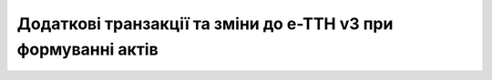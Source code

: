 Додаткові транзакції та зміни до е-ТТН v3 при формуванні актів
###########################################################################

.. _add-tran:

.. raw:: html

    <embed>
    <iframe src="https://docs.google.com/spreadsheets/d/e/2PACX-1vR4frexHTOelX507gkoPfGk_2ewyRR5FHCiEneMoo1khyjPVcV9631kkj-SbkVgtEJj5LZnhVP4B2qb/pubhtml?gid=0&single=true&range=A2:E12" width="1100" height="10850" frameborder="0" marginheight="0" marginwidth="0">Loading...</iframe>
    </embed>

.. _ttn-changes:

.. raw:: html

    <embed>
    <iframe src="https://docs.google.com/spreadsheets/d/e/2PACX-1vR4frexHTOelX507gkoPfGk_2ewyRR5FHCiEneMoo1khyjPVcV9631kkj-SbkVgtEJj5LZnhVP4B2qb/pubhtml?gid=0&single=true&range=A14:E24" width="1100" height="10850" frameborder="0" marginheight="0" marginwidth="0">Loading...</iframe>
    </embed>